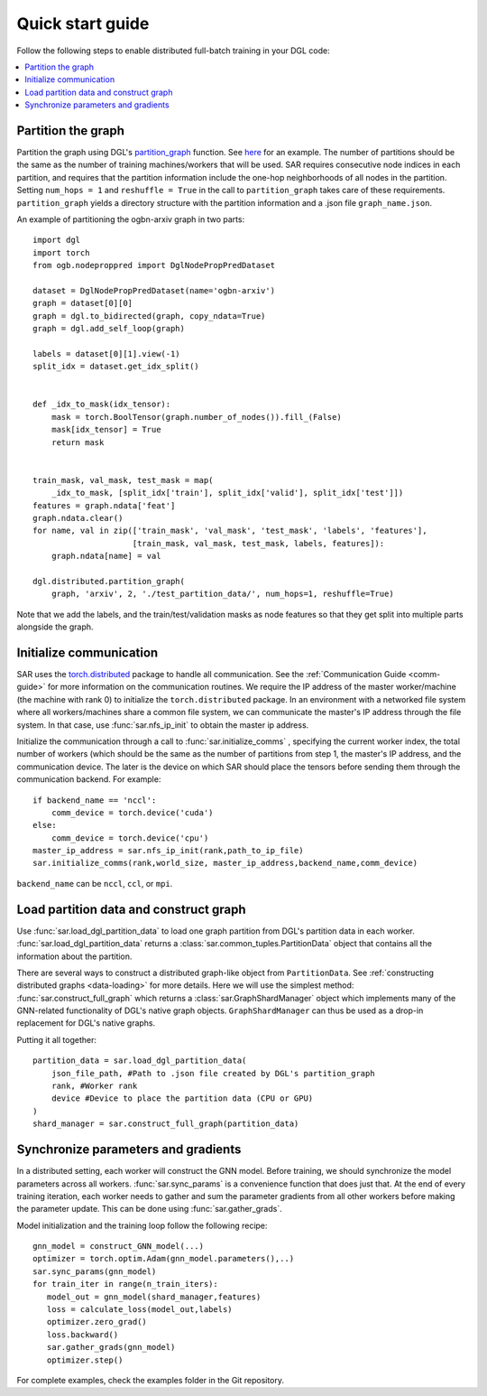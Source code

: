 .. _quick-start:

Quick start guide
===============================
Follow the following steps to enable distributed full-batch training in your DGL code:

.. contents::
    :depth: 2
    :local:
    :backlinks: top

Partition the graph
----------------------------------
Partition the graph using DGL's `partition_graph <https://docs.dgl.ai/en/0.6.x/generated/dgl.distributed.partition.partition_graph.html>`_ function. See `here <https://github.com/dmlc/dgl/blob/master/examples/pytorch/graphsage/dist/partition_graph.py>`_ for an example. The number of partitions should be the same as the number of training machines/workers that will be used. SAR requires consecutive node indices in each partition, and requires that the partition information include the one-hop neighborhoods of all nodes in the partition. Setting ``num_hops = 1`` and ``reshuffle = True`` in the call to ``partition_graph`` takes care of these requirements. ``partition_graph`` yields a directory structure with the partition information and a .json file ``graph_name.json``.


An example of partitioning the ogbn-arxiv graph in two parts: ::
  
    import dgl
    import torch
    from ogb.nodeproppred import DglNodePropPredDataset

    dataset = DglNodePropPredDataset(name='ogbn-arxiv')
    graph = dataset[0][0]
    graph = dgl.to_bidirected(graph, copy_ndata=True)
    graph = dgl.add_self_loop(graph)

    labels = dataset[0][1].view(-1)
    split_idx = dataset.get_idx_split()


    def _idx_to_mask(idx_tensor):
        mask = torch.BoolTensor(graph.number_of_nodes()).fill_(False)
        mask[idx_tensor] = True
        return mask


    train_mask, val_mask, test_mask = map(
        _idx_to_mask, [split_idx['train'], split_idx['valid'], split_idx['test']])
    features = graph.ndata['feat']
    graph.ndata.clear()
    for name, val in zip(['train_mask', 'val_mask', 'test_mask', 'labels', 'features'],
                         [train_mask, val_mask, test_mask, labels, features]):
        graph.ndata[name] = val

    dgl.distributed.partition_graph(
        graph, 'arxiv', 2, './test_partition_data/', num_hops=1, reshuffle=True)
	
..

Note that we add the labels, and the train/test/validation masks as node features so that they get split into multiple parts alongside the graph.


Initialize communication
----------------------------------
SAR uses the `torch.distributed <https://pytorch.org/docs/stable/distributed.html>`_ package to handle all communication. See the :ref:`Communication Guide <comm-guide>`  for more information on the communication routines. We require the IP address of the master worker/machine (the machine with rank 0) to initialize the ``torch.distributed`` package. In an environment with a networked file system where all workers/machines share a common file system, we can communicate the master's IP address through the file system. In that case, use :func:`sar.nfs_ip_init` to obtain the master ip address.

Initialize the communication through a call to :func:`sar.initialize_comms` , specifying the current worker index, the total number of workers (which should be the same as the number of partitions from step 1, the master's IP address, and the communication device. The later is the device on which SAR should place the tensors before sending them through the communication backend.   For example: ::

  if backend_name == 'nccl':
      comm_device = torch.device('cuda')
  else:
      comm_device = torch.device('cpu')
  master_ip_address = sar.nfs_ip_init(rank,path_to_ip_file)
  sar.initialize_comms(rank,world_size, master_ip_address,backend_name,comm_device)
  
.. 

``backend_name`` can be ``nccl``, ``ccl``, or ``mpi``.



Load partition data and construct graph
-----------------------------------------------------------------
Use :func:`sar.load_dgl_partition_data` to load one graph partition from DGL's partition data in each worker. :func:`sar.load_dgl_partition_data` returns a :class:`sar.common_tuples.PartitionData` object that contains all the information about the partition.

There are several ways to construct a distributed graph-like object from ``PartitionData``. See :ref:`constructing distributed graphs <data-loading>` for more details. Here we will use the simplest method:  :func:`sar.construct_full_graph` which returns a :class:`sar.GraphShardManager` object which implements many of the GNN-related functionality of DGL's native graph objects. ``GraphShardManager`` can thus be used as a drop-in replacement for DGL's native graphs.

Putting it all together:
::
   
    partition_data = sar.load_dgl_partition_data(
        json_file_path, #Path to .json file created by DGL's partition_graph
        rank, #Worker rank
        device #Device to place the partition data (CPU or GPU)
    )
    shard_manager = sar.construct_full_graph(partition_data)
    
.. 


Synchronize parameters and gradients
---------------------------------------------------------------------------
In a distributed setting, each worker will construct the GNN model. Before training, we should synchronize the model parameters across all workers. :func:`sar.sync_params` is a convenience function that does just that. At the end of every training iteration, each worker needs to gather and sum the parameter gradients from all other workers before making the parameter update. This can be done using :func:`sar.gather_grads`.

Model initialization and the training loop follow the following recipe: ::

  gnn_model = construct_GNN_model(...)
  optimizer = torch.optim.Adam(gnn_model.parameters(),..)
  sar.sync_params(gnn_model)
  for train_iter in range(n_train_iters):
     model_out = gnn_model(shard_manager,features)
     loss = calculate_loss(model_out,labels)
     optimizer.zero_grad()
     loss.backward()
     sar.gather_grads(gnn_model)
     optimizer.step()

..

For complete examples, check the examples folder in the Git repository.

